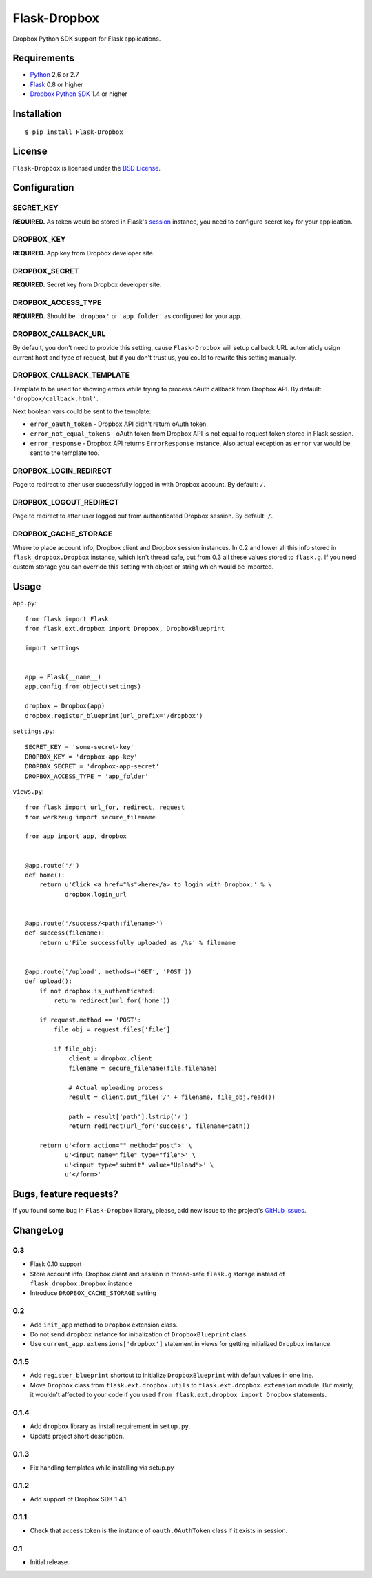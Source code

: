 =============
Flask-Dropbox
=============

.. image:: https://travis-ci.org/playpauseandstop/Flask-Dropbox.png?branch=master
    :target: https://travis-ci.org/playpauseandstop/Flask-Dropbox

.. image:: https://pypip.in/v/Flask-Dropbox/badge.png
    :target: https://crate.io/packages/Flask-Dropbox


Dropbox Python SDK support for Flask applications.

Requirements
============

* `Python <http://www.python.org/>`_ 2.6 or 2.7
* `Flask <http://flask.pocoo.org/>`_ 0.8 or higher
* `Dropbox Python SDK <http://pypi.python.org/pypi/dropbox>`_ 1.4 or higher

Installation
============

::

    $ pip install Flask-Dropbox

License
=======

``Flask-Dropbox`` is licensed under the `BSD License
<https://github.com/playpauseandstop/Flask-Dropbox/blob/master/LICENSE>`_.

Configuration
=============

SECRET_KEY
----------

**REQUIRED.** As token would be stored in Flask's `session
<http://flask.pocoo.org/docs/quickstart/#sessions>`_ instance, you need to
configure secret key for your application.

DROPBOX_KEY
-----------

**REQUIRED.** App key from Dropbox developer site.

DROPBOX_SECRET
--------------

**REQUIRED.** Secret key from Dropbox developer site.

DROPBOX_ACCESS_TYPE
-------------------

**REQUIRED.** Should be ``'dropbox'`` or ``'app_folder'`` as configured for
your app.

DROPBOX_CALLBACK_URL
--------------------

By default, you don't need to provide this setting, cause ``Flask-Dropbox``
will setup callback URL automaticly usign current host and type of request,
but if you don't trust us, you could to rewrite this setting manually.

DROPBOX_CALLBACK_TEMPLATE
-------------------------

Template to be used for showing errors while trying to process oAuth callback
from Dropbox API. By default: ``'dropbox/callback.html'``.

Next boolean vars could be sent to the template:

* ``error_oauth_token`` - Dropbox API didn't return oAuth token.
* ``error_not_equal_tokens`` - oAuth token from Dropbox API is not equal to
  request token stored in Flask session.
* ``error_response`` - Dropbox API returns ``ErrorResponse`` instance. Also
  actual exception as ``error`` var would be sent to the template too.

DROPBOX_LOGIN_REDIRECT
----------------------

Page to redirect to after user successfully logged in with Dropbox account. By
default: ``/``.

DROPBOX_LOGOUT_REDIRECT
-----------------------

Page to redirect to after user logged out from authenticated Dropbox session.
By default: ``/``.

DROPBOX_CACHE_STORAGE
---------------------

.. versionadded:: 0.3

Where to place account info, Dropbox client and Dropbox session instances. In
0.2 and lower all this info stored in ``flask_dropbox.Dropbox`` instance, which
isn't thread safe, but from 0.3 all these values stored to ``flask.g``. If you
need custom storage you can override this setting with object or string which
would be imported.

Usage
=====

``app.py``::

    from flask import Flask
    from flask.ext.dropbox import Dropbox, DropboxBlueprint

    import settings


    app = Flask(__name__)
    app.config.from_object(settings)

    dropbox = Dropbox(app)
    dropbox.register_blueprint(url_prefix='/dropbox')

``settings.py``::

    SECRET_KEY = 'some-secret-key'
    DROPBOX_KEY = 'dropbox-app-key'
    DROPBOX_SECRET = 'dropbox-app-secret'
    DROPBOX_ACCESS_TYPE = 'app_folder'

``views.py``::

    from flask import url_for, redirect, request
    from werkzeug import secure_filename

    from app import app, dropbox


    @app.route('/')
    def home():
        return u'Click <a href="%s">here</a> to login with Dropbox.' % \
               dropbox.login_url


    @app.route('/success/<path:filename>')
    def success(filename):
        return u'File successfully uploaded as /%s' % filename


    @app.route('/upload', methods=('GET', 'POST'))
    def upload():
        if not dropbox.is_authenticated:
            return redirect(url_for('home'))

        if request.method == 'POST':
            file_obj = request.files['file']

            if file_obj:
                client = dropbox.client
                filename = secure_filename(file.filename)

                # Actual uploading process
                result = client.put_file('/' + filename, file_obj.read())

                path = result['path'].lstrip('/')
                return redirect(url_for('success', filename=path))

        return u'<form action="" method="post">' \
               u'<input name="file" type="file">' \
               u'<input type="submit" value="Upload">' \
               u'</form>'

Bugs, feature requests?
=======================

If you found some bug in ``Flask-Dropbox`` library, please, add new issue to
the project's `GitHub issues
<https://github.com/playpauseandstop/Flask-Dropbox/issues>`_.

ChangeLog
=========

0.3
---

+ Flask 0.10 support
+ Store account info, Dropbox client and session in thread-safe ``flask.g``
  storage instead of ``flask_dropbox.Dropbox`` instance
+ Introduce ``DROPBOX_CACHE_STORAGE`` setting

0.2
---

+ Add ``init_app`` method to ``Dropbox`` extension class.
+ Do not send ``dropbox`` instance for initialization of ``DropboxBlueprint``
  class.
+ Use ``current_app.extensions['dropbox']`` statement in views for getting
  initialized ``Dropbox`` instance.

0.1.5
-----

+ Add ``register_blueprint`` shortcut to initialize ``DropboxBlueprint`` with
  default values in one line.
+ Move ``Dropbox`` class from ``flask.ext.dropbox.utils`` to
  ``flask.ext.dropbox.extension`` module. But mainly, it wouldn't affected to
  your code if you used ``from flask.ext.dropbox import Dropbox`` statements.

0.1.4
-----

+ Add ``dropbox`` library as install requirement in ``setup.py``.
+ Update project short description.

0.1.3
-----

+ Fix handling templates while installing via setup.py

0.1.2
-----

+ Add support of Dropbox SDK 1.4.1

0.1.1
-----

+ Check that access token is the instance of ``oauth.OAuthToken`` class if it
  exists in session.

0.1
---

* Initial release.

